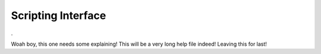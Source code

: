 Scripting Interface
====================

.

.. image:: ./images/ScriptingWindow.png

Woah boy, this one needs some explaining! This will be a very long help file indeed! Leaving this for last!
